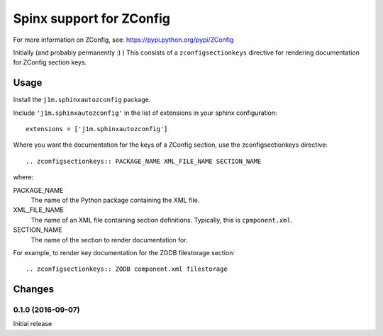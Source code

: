 *************************
Spinx support for ZConfig
*************************

For more information on ZConfig, see: https://pypi.python.org/pypi/ZConfig

Initially (and probably permanently :) ) This consists of a
``zconfigsectionkeys`` directive for rendering documentation for
ZConfig section keys.

Usage
*****

Install the ``j1m.sphinxautozconfig`` package.

Include ``'j1m.sphinxautozconfig'`` in the list of extensions in your
sphinx configuration::

  extensions = ['j1m.sphinxautozconfig']

Where you want the documentation for the keys of a ZConfig section,
use the zconfigsectionkeys directive::

  .. zconfigsectionkeys:: PACKAGE_NAME XML_FILE_NAME SECTION_NAME

where:

PACKAGE_NAME
  The name of the Python package containing the XML file.

XML_FILE_NAME
  The name of an XML file containing section definitions.  Typically,
  this is ``cpmponent.xml``.

SECTION_NAME
  The name of the section to render documentation for.

For example, to render key documentation for the ZODB filestorage section::

  .. zconfigsectionkeys:: ZODB component.xml filestorage

Changes
*******

0.1.0 (2016-09-07)
==================

Initial release

